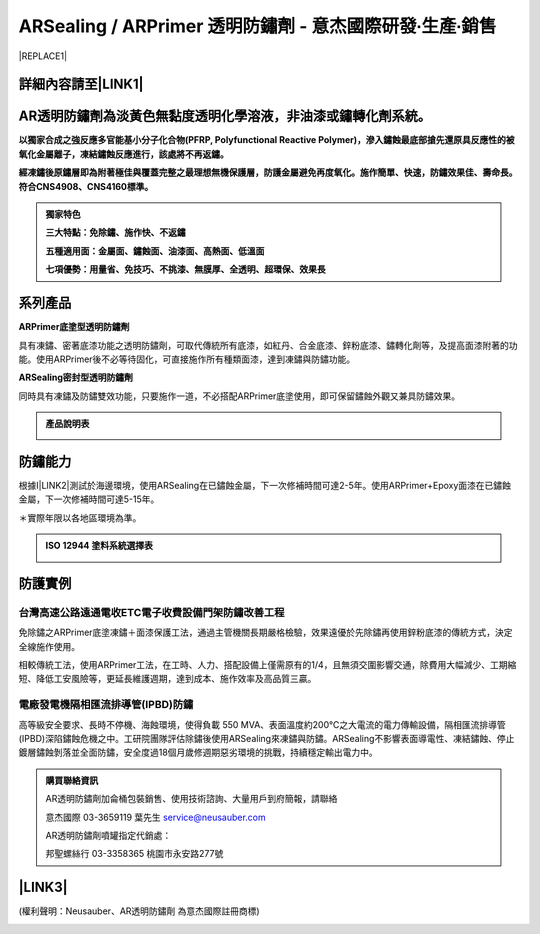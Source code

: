 
.. _h6a5a8501011704f793f196733766476:

ARSealing / ARPrimer 透明防鏽劑 - 意杰國際研發∙生產∙銷售
********************************************************


|REPLACE1|

.. _h2c1d74277104e41780968148427e:




.. _h46495d5c645e1b57c1c13254c55a1f:

詳細內容請至\ |LINK1|\ 
=======================

.. _h22451a161c614924402f412d687b5d2c:

AR透明防鏽劑為淡黃色無黏度透明化學溶液，非油漆或鏽轉化劑系統。
==============================================================

\ |STYLE0|\ 

\ |STYLE1|\ 


.. admonition:: 獨家特色

    \ |STYLE2|\ 
    
    \ |STYLE3|\ 
    
    \ |STYLE4|\ 

.. _h2c1d74277104e41780968148427e:




.. _h174fb648377959437b5c1f697c1c40:

系列產品
========

\ |STYLE5|\ 

具有凍鏽、密著底漆功能之透明防鏽劑，可取代傳統所有底漆，如紅丹、合金底漆、鋅粉底漆、鏽轉化劑等，及提高面漆附著的功能。使用ARPrimer後不必等待固化，可直接施作所有種類面漆，達到凍鏽與防鏽功能。

\ |STYLE6|\ 

同時具有凍鏽及防鏽雙效功能，只要施作一道，不必搭配ARPrimer底塗使用，即可保留鏽蝕外觀又兼具防鏽效果。


.. admonition:: 產品說明表

    \ |IMG1|\ 

.. _h174fb648377959437b5c1f697c1c40:

防鏽能力
========

根據I\ |LINK2|\ 測試於海邊環境，使用ARSealing在已鏽蝕金屬，下一次修補時間可達2-5年。使用ARPrimer+Epoxy面漆在已鏽蝕金屬，下一次修補時間可達5-15年。

＊實際年限以各地區環境為準。

.. admonition:: ISO 12944 塗料系統選擇表

    \ |IMG2|\ 

.. _h174fb648377959437b5c1f697c1c40:

防護實例
========

.. _h1a304817295e107f71e7c225e3765e:

台灣高速公路遠通電收ETC電子收費設備門架防鏽改善工程
---------------------------------------------------

免除鏽之ARPrimer底塗凍鏽＋面漆保護工法，通過主管機關長期嚴格檢驗，效果遠優於先除鏽再使用鋅粉底漆的傳統方式，決定全線施作使用。

相較傳統工法，使用ARPrimer工法，在工時、人力、搭配設備上僅需原有的1/4，且無須交圍影響交通，除費用大幅減少、工期縮短、降低工安風險等，更延長維護週期，達到成本、施作效率及高品質三贏。

\ |IMG3|\ 

.. _h7517156d5a5676551327477832132226:

電廠發電機隔相匯流排導管(IPBD)防鏽
----------------------------------

高等級安全要求、長時不停機、海蝕環境，使得負載 550 MVA、表面溫度約200℃之大電流的電力傳輸設備，隔相匯流排導管(IPBD)深陷鏽蝕危機之中。工研院團隊評估除鏽後使用ARSealing來凍鏽與防鏽。ARSealing不影響表面導電性、凍結鏽蝕、停止鍍層鏽蝕剝落並全面防鏽，安全度過18個月歲修週期惡劣環境的挑戰，持續穩定輸出電力中。

\ |IMG4|\ 


.. admonition:: 購買聯絡資訊

    AR透明防鏽劑加侖桶包裝銷售、使用技術諮詢、大量用戶到府簡報，請聯絡
    
    意杰國際 03-3659119 葉先生
    service@neusauber.com
    
    AR透明防鏽劑噴罐指定代銷處：
    
    邦聖螺絲行 03-3358365  桃園市永安路277號

.. _h5e6d61421a7146385259747a2661225:

\ |LINK3|\ 
===========

(權利聲明：Neusauber、AR透明防鏽劑 為意杰國際註冊商標)

.. _h2c1d74277104e41780968148427e:





.. bottom of content


.. |STYLE0| replace:: **以獨家合成之強反應多官能基小分子化合物(PFRP, Polyfunctional Reactive Polymer)，滲入鏽蝕最底部搶先還原具反應性的被氧化金屬離子，凍結鏽蝕反應進行，該處將不再返鏽。**

.. |STYLE1| replace:: **經凍鏽後原鏽層即為附著極佳與覆蓋完整之最理想無機保護層，防護金屬避免再度氧化。施作簡單、快速，防鏽效果佳、壽命長。符合CNS4908、CNS4160標準。**

.. |STYLE2| replace:: **三大特點：免除鏽、施作快、不返鏽**

.. |STYLE3| replace:: **五種適用面：金屬面、鏽蝕面、油漆面、高熱面、低溫面**

.. |STYLE4| replace:: **七項優勢：用量省、免技巧、不挑漆、無膜厚、全透明、超環保、效果長**

.. |STYLE5| replace:: **ARPrimer底塗型透明防鏽劑**

.. |STYLE6| replace:: **ARSealing密封型透明防鏽劑**


.. |REPLACE1| raw:: html

    <style>
    td {
       border: solid 1px #ffffff !important;
    }
    </style>

.. |LINK1| raw:: html

    <a href="http://tw.neusauber.com" target="_blank">中文專用網站</a>

.. |LINK2| raw:: html

    <a href="http://tw.neusauber.com/zh_TW/latest/_images/Demo_2.png" target="_blank">SO12944標準</a>

.. |LINK3| raw:: html

    <a href="https://drive.google.com/open?id=1nHSIBiyQrueS9QiOmFhxDkDCfI8NeGzX" target="_blank">AR透明防鏽劑簡報下載</a>


.. |IMG1| image:: static/影片_1.png
   :height: 633 px
   :width: 672 px

.. |IMG2| image:: static/影片_2.png
   :height: 402 px
   :width: 682 px

.. |IMG3| image:: static/影片_3.png
   :height: 486 px
   :width: 650 px

.. |IMG4| image:: static/影片_4.png
   :height: 296 px
   :width: 697 px
